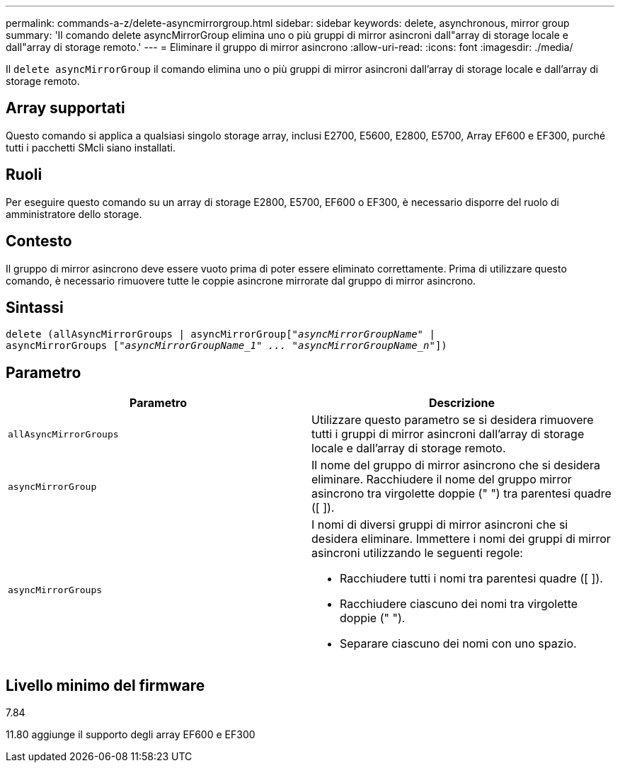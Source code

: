 ---
permalink: commands-a-z/delete-asyncmirrorgroup.html 
sidebar: sidebar 
keywords: delete, asynchronous, mirror group 
summary: 'Il comando delete asyncMirrorGroup elimina uno o più gruppi di mirror asincroni dall"array di storage locale e dall"array di storage remoto.' 
---
= Eliminare il gruppo di mirror asincrono
:allow-uri-read: 
:icons: font
:imagesdir: ./media/


[role="lead"]
Il `delete asyncMirrorGroup` il comando elimina uno o più gruppi di mirror asincroni dall'array di storage locale e dall'array di storage remoto.



== Array supportati

Questo comando si applica a qualsiasi singolo storage array, inclusi E2700, E5600, E2800, E5700, Array EF600 e EF300, purché tutti i pacchetti SMcli siano installati.



== Ruoli

Per eseguire questo comando su un array di storage E2800, E5700, EF600 o EF300, è necessario disporre del ruolo di amministratore dello storage.



== Contesto

Il gruppo di mirror asincrono deve essere vuoto prima di poter essere eliminato correttamente. Prima di utilizzare questo comando, è necessario rimuovere tutte le coppie asincrone mirrorate dal gruppo di mirror asincrono.



== Sintassi

[listing, subs="+macros"]
----
delete (allAsyncMirrorGroups | asyncMirrorGrouppass:quotes[[_"asyncMirrorGroupName"_] |
asyncMirrorGroups pass:quotes[[_"asyncMirrorGroupName_1" ... "asyncMirrorGroupName_n"_]])
----


== Parametro

|===
| Parametro | Descrizione 


 a| 
`allAsyncMirrorGroups`
 a| 
Utilizzare questo parametro se si desidera rimuovere tutti i gruppi di mirror asincroni dall'array di storage locale e dall'array di storage remoto.



 a| 
`asyncMirrorGroup`
 a| 
Il nome del gruppo di mirror asincrono che si desidera eliminare. Racchiudere il nome del gruppo mirror asincrono tra virgolette doppie (" ") tra parentesi quadre ([ ]).



 a| 
`asyncMirrorGroups`
 a| 
I nomi di diversi gruppi di mirror asincroni che si desidera eliminare. Immettere i nomi dei gruppi di mirror asincroni utilizzando le seguenti regole:

* Racchiudere tutti i nomi tra parentesi quadre ([ ]).
* Racchiudere ciascuno dei nomi tra virgolette doppie (" ").
* Separare ciascuno dei nomi con uno spazio.


|===


== Livello minimo del firmware

7.84

11.80 aggiunge il supporto degli array EF600 e EF300
